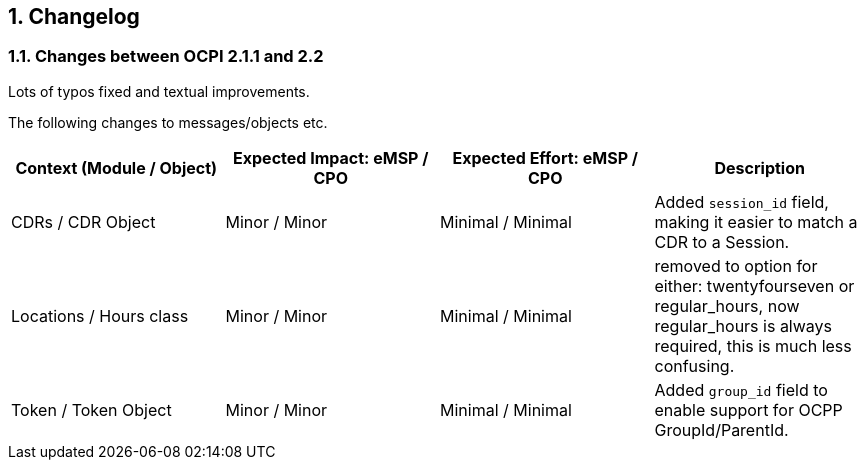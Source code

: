 :numbered:
[[changelog_changelog]]
== Changelog

[[changelog_changes_between_ocpi_2.1.1_and_2.2]]
=== Changes between OCPI 2.1.1 and 2.2

Lots of typos fixed and textual improvements.

The following changes to messages/objects etc.

|===
|Context (Module / Object) |Expected Impact: eMSP / CPO |Expected Effort: eMSP / CPO |Description

|CDRs / CDR Object |Minor / Minor |Minimal / Minimal |Added `session_id` field, making it easier to match a CDR to a Session. 
|Locations / Hours class |Minor / Minor |Minimal / Minimal |removed to option for either: twentyfourseven or regular_hours, now regular_hours is always required, this is much less confusing. 
|Token / Token Object |Minor / Minor |Minimal / Minimal |Added `group_id` field to enable support for OCPP GroupId/ParentId.
|===